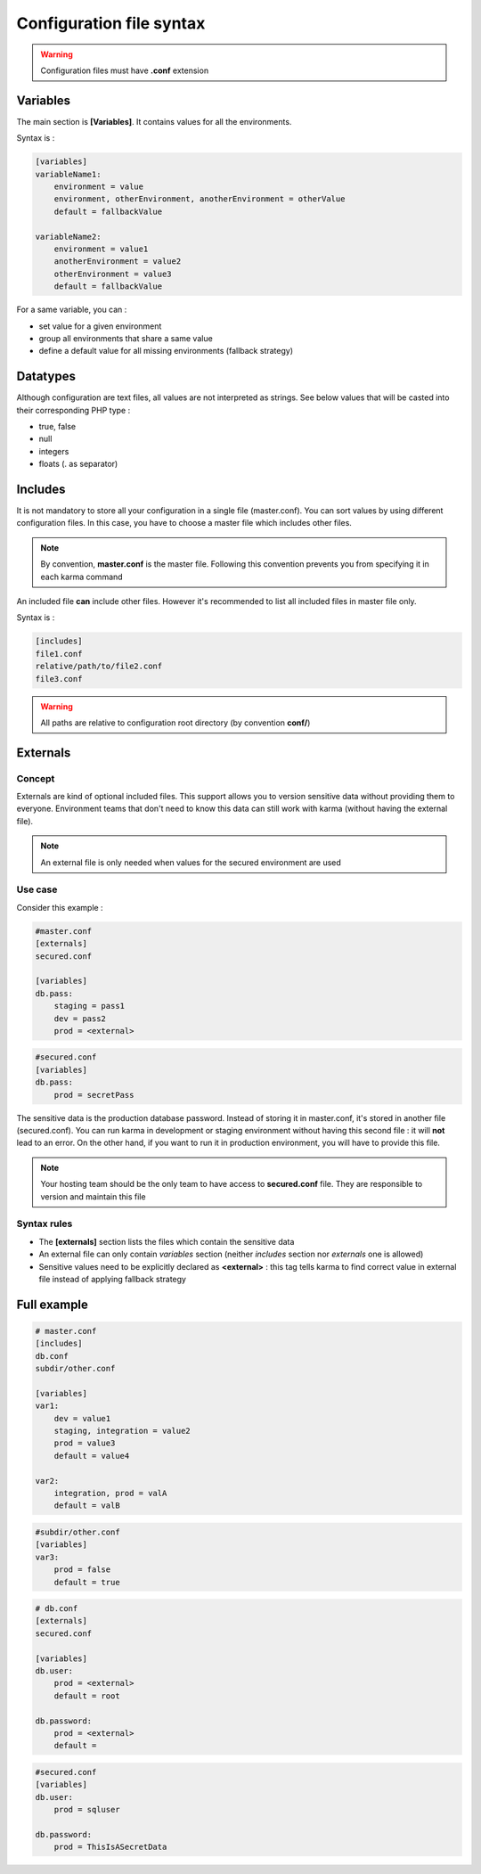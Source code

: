 Configuration file syntax
=========================

.. warning::
    Configuration files must have **.conf** extension

Variables
---------

The main section is **[Variables]**. It contains values for all the environments.

Syntax is : 

.. code-block:: yaml

    [variables]
    variableName1:
        environment = value
        environment, otherEnvironment, anotherEnvironment = otherValue
        default = fallbackValue

    variableName2:
        environment = value1
        anotherEnvironment = value2
        otherEnvironment = value3
        default = fallbackValue

For a same variable, you can : 

* set value for a given environment
* group all environments that share a same value
* define a default value for all missing environments (fallback strategy)

Datatypes
---------

Although configuration are text files, all values are not interpreted as strings. See below values that will be casted into their corresponding PHP type :

* true, false
* null 
* integers
* floats (. as separator)

Includes
--------

It is not mandatory to store all your configuration in a single file (master.conf). You can sort values by using different configuration files. 
In this case, you have to choose a master file which includes other files.

.. note::
    By convention, **master.conf** is the master file. Following this convention prevents you from specifying it in each karma command

An included file **can** include other files. However it's recommended to list all included files in master file only.

Syntax is : 

.. code-block:: yaml

    [includes]
    file1.conf
    relative/path/to/file2.conf
    file3.conf
    
.. warning::
    All paths are relative to configuration root directory (by convention **conf/**)
    
Externals
---------

Concept
*******

Externals are kind of optional included files. This support allows you to version sensitive data without providing them to everyone.
Environment teams that don't need to know this data can still work with karma (without having the external file).

.. note::
    An external file is only needed when values for the secured environment are used 

Use case
********

Consider this example : 

.. code-block:: yaml

    #master.conf
    [externals]
    secured.conf
    
    [variables]
    db.pass:
        staging = pass1
        dev = pass2
        prod = <external>

.. code-block:: yaml

    #secured.conf
    [variables]
    db.pass:
        prod = secretPass

The sensitive data is the production database password. Instead of storing it in master.conf, it's stored in another file (secured.conf).
You can run karma in development or staging environment without having this second file : it will **not** lead to an error. On the other hand,
if you want to run it in production environment, you will have to provide this file. 

.. note::
    Your hosting team should be the only team to have access to **secured.conf** file. They are responsible to version and maintain this file

Syntax rules
************

* The **[externals]** section lists the files which contain the sensitive data
* An external file can only contain *variables* section (neither *includes* section nor *externals* one is allowed)
* Sensitive values need to be explicitly declared as **<external>** : this tag tells karma to find correct value in external file instead of applying fallback strategy 


Full example
------------

.. code-block:: yaml

    # master.conf
    [includes]
    db.conf
    subdir/other.conf
    
    [variables]
    var1:
        dev = value1
        staging, integration = value2
        prod = value3
        default = value4
    
    var2:
        integration, prod = valA
        default = valB

.. code-block:: yaml
        
    #subdir/other.conf
    [variables]
    var3:
        prod = false
        default = true

.. code-block:: yaml
        
    # db.conf
    [externals]
    secured.conf
    
    [variables]
    db.user:
        prod = <external>
        default = root
    
    db.password:
        prod = <external>
        default = 

.. code-block:: yaml
        
    #secured.conf
    [variables]
    db.user:
        prod = sqluser
    
    db.password:
        prod = ThisIsASecretData